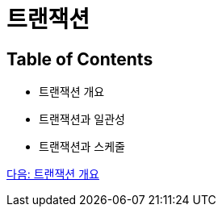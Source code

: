 = 트랜잭션

== Table of Contents

* 트랜잭션 개요
* 트랜잭션과 일관성
* 트랜잭션과 스케줄

link:./03_introduction_to_transaction.adoc[다음: 트랜잭션 개요]
